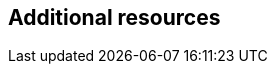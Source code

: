 == Additional resources

ifdef::satellite[]
* For more information about Hammer CLI, see link:{HammerDocURL}[_{HammerDocTitle}_].
* For information about {Project} API, see link:{APIDocURL}[_{APIDocTitle}_].
endif::[]
